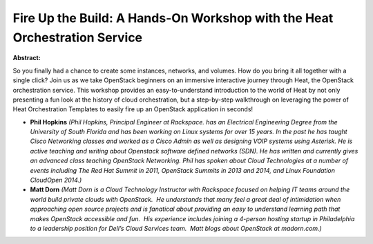 Fire Up the Build: A Hands-On Workshop with the Heat Orchestration Service
~~~~~~~~~~~~~~~~~~~~~~~~~~~~~~~~~~~~~~~~~~~~~~~~~~~~~~~~~~~~~~~~~~~~~~~~~~

**Abstract:**

So you finally had a chance to create some instances, networks, and volumes. How do you bring it all together with a single click? Join us as we take OpenStack beginners on an immersive interactive journey through Heat, the OpenStack orchestration service. This workshop provides an easy-to-understand introduction to the world of Heat by not only presenting a fun look at the history of cloud orchestration, but a step-by-step walkthrough on leveraging the power of Heat Orchestration Templates to easily fire up an OpenStack application in seconds!


* **Phil Hopkins** *(Phil Hopkins, Principal Engineer at Rackspace. has an Electrical Engineering Degree from the University of South Florida and has been working on Linux systems for over 15 years. In the past he has taught Cisco Networking classes and worked as a Cisco Admin as well as designing VOIP systems using Asterisk. He is active teaching and writing about Openstack software defined networks (SDN). He has written and currently gives an advanced class teaching OpenStack Networking. Phil has spoken about Cloud Technologies at a number of events including The Red Hat Summit in 2011, OpenStack Summits in 2013 and 2014, and Linux Foundation CloudOpen 2014.)*

* **Matt Dorn** *(Matt Dorn is a Cloud Technology Instructor with Rackspace focused on helping IT teams around the world build private clouds with OpenStack.  He understands that many feel a great deal of intimidation when approaching open source projects and is fanatical about providing an easy to understand learning path that makes OpenStack accessible and fun.  His experience includes joining a 4-person hosting startup in Philadelphia to a leadership position for Dell’s Cloud Services team.  Matt blogs about OpenStack at madorn.com.)*
